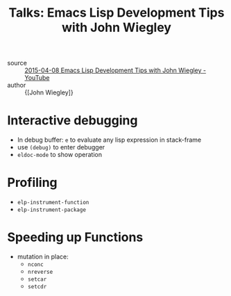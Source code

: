 :PROPERTIES:
:ID:       508cc7a7-915b-458d-be00-580b4b6440e4
:END:
#+hugo_slug: emacs_lisp_development_tips_with_john_wiegley
#+title: Talks: Emacs Lisp Development Tips with John Wiegley

- source :: [[https://www.youtube.com/watch?v=QRBcm6jFJ3Q][2015-04-08 Emacs Lisp Development Tips with John Wiegley - YouTube]]
- author :: {[John Wiegley]}

* Interactive debugging

- In debug buffer: =e= to evaluate any lisp expression in stack-frame
- use =(debug)= to enter debugger
- =eldoc-mode= to show operation

* Profiling
- =elp-instrument-function=
- =elp-instrument-package=

* Speeding up Functions

- mutation in place:
  - =nconc=
  - =nreverse=
  - =setcar=
  - =setcdr=
